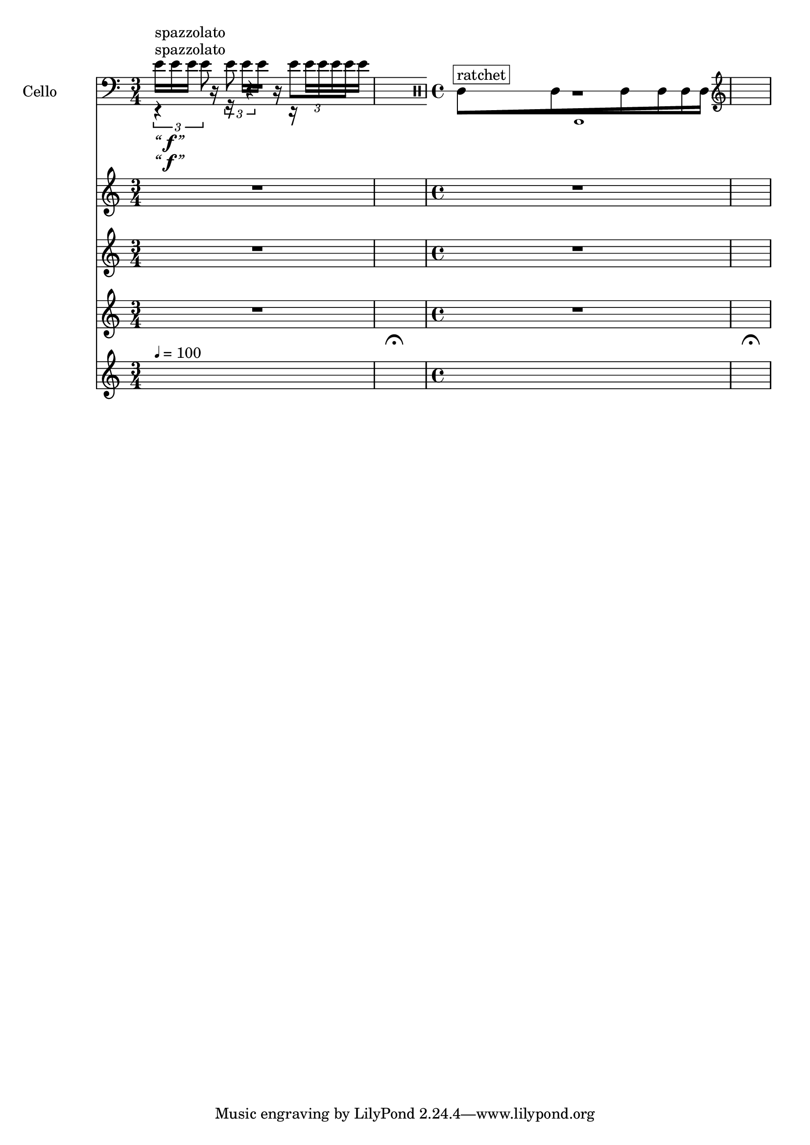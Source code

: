     \context Score = "Score" \with {
        currentBarNumber = #1
    } <<
        \tag flute.english_horn.clarinet.piano.percussion.violin.viola.cello
        \context TimeSignatureContext = "Time Signature Context" <<
            \context TimeSignatureContextMultimeasureRests = "Time Signature Context Multimeasure Rests" {
                {
                    \time 3/4
                    R1 * 3/4
                }
                {
                    \time 1/4
                    \once \override MultiMeasureRestText #'extra-offset = #'(0 . -7)
                    \once \override Score.MultiMeasureRest #'transparent = ##t
                    \once \override Score.TimeSignature #'stencil = ##f
                    R1 * 1/4
                        ^ \markup {
                            \musicglyph
                                #"scripts.ufermata"
                            }
                }
                {
                    \time 4/4
                    R1 * 1
                }
                {
                    \time 1/4
                    \once \override MultiMeasureRestText #'extra-offset = #'(0 . -7)
                    \once \override Score.MultiMeasureRest #'transparent = ##t
                    \once \override Score.TimeSignature #'stencil = ##f
                    R1 * 1/4
                        ^ \markup {
                            \musicglyph
                                #"scripts.ufermata"
                            }
                }
            }
            \context TimeSignatureContextSkips = "Time Signature Context Skips" {
                {
                    \time 3/4
                    \set Score.proportionalNotationDuration = #(ly:make-moment 1 16)
                    \newSpacingSection
                    s1 * 3/4 ^ \markup {
                        \fontsize
                            #-6
                            \general-align
                                #Y
                                #DOWN
                                \note-by-number
                                    #2
                                    #0
                                    #1
                        \upright
                            {
                                =
                                100
                            }
                        }
                }
                {
                    \time 1/4
                    \set Score.proportionalNotationDuration = #(ly:make-moment 1 4)
                    \newSpacingSection
                    s1 * 1/4
                }
                {
                    \time 4/4
                    \set Score.proportionalNotationDuration = #(ly:make-moment 63 1024)
                    \newSpacingSection
                    s1 * 1
                }
                {
                    \time 1/4
                    \set Score.proportionalNotationDuration = #(ly:make-moment 1 4)
                    \newSpacingSection
                    s1 * 1/4
                }
            }
        >>
        \context MusicContext = "Music Context" <<
            \context WindSectionStaffGroup = "Wind Section Staff Group" <<
                \tag flute
                \context FluteMusicStaff = "Flute Music Staff" {
                    \clef "treble"
                    \set FluteMusicStaff.instrumentName = \markup {
                    \hcenter-in
                        #16
                        Flute
                    }
                    \set FluteMusicStaff.shortInstrumentName = \markup {
                    \hcenter-in
                        #10
                        Fl.
                    }
                    \context FluteMusicVoice = "Flute Music Voice" {
                        R1 * 3/4
                        R1 * 1/4
                        R1 * 1
                        R1 * 1/4
                        \bar "|"
                    }
                }
                \tag english_horn
                \context EnglishHornMusicStaff = "English Horn Music Staff" {
                    \clef "treble"
                    \set EnglishHornMusicStaff.instrumentName = \markup {
                    \hcenter-in
                        #16
                        \center-column
                            {
                                English
                                horn
                            }
                    }
                    \set EnglishHornMusicStaff.shortInstrumentName = \markup {
                    \hcenter-in
                        #10
                        \line
                            {
                                Eng.
                                hn.
                            }
                    }
                    \context EnglishHornMusicVoice = "English Horn Music Voice" {
                        R1 * 1
                        \override TupletNumber #'text = \markup {
                            \scale
                                #'(0.75 . 0.75)
                                \score
                                    {
                                        \new Score \with {
                                            \override SpacingSpanner #'spacing-increment = #0.5
                                            proportionalNotationDuration = ##f
                                        } <<
                                            \new RhythmicStaff \with {
                                                \remove Time_signature_engraver
                                                \remove Staff_symbol_engraver
                                                \override Stem #'direction = #up
                                                \override Stem #'length = #5
                                                \override TupletBracket #'bracket-visibility = ##t
                                                \override TupletBracket #'direction = #up
                                                \override TupletBracket #'padding = #1.25
                                                \override TupletBracket #'shorten-pair = #'(-1 . -1.5)
                                                \override TupletNumber #'text = #tuplet-number::calc-fraction-text
                                                tupletFullLength = ##t
                                            } {
                                                c'1
                                            }
                                        >>
                                        \layout {
                                            indent = #0
                                            ragged-right = ##t
                                        }
                                    }
                            }
                        \times 1/1 {
                            \clef "percussion"
                            \once \override Beam #'grow-direction = #right
                            \override Staff.Stem #'stemlet-length = #0.75
                            \stopStaff
                            \once \override Staff.StaffSymbol.line-count = 1
                            \startStaff
                            c'16 * 187/32 [
                                ^ \markup {
                                    \whiteout
                                        \override
                                            #'(box-padding . 0.5)
                                            \box
                                                ratchet
                                    }
                            c'16 * 139/32
                            c'16 * 73/32
                            c'16 * 23/16
                            c'16 * 71/64
                            c'16 * 63/64 ]
                            \stopStaff
                            \startStaff
                            \revert Staff.Stem #'stemlet-length
                            \clef "treble"
                        }
                        \revert TupletNumber #'text
                        R1 * 1/4
                        \bar "|"
                    }
                }
                \tag clarinet
                \context ClarinetMusicStaff = "Clarinet Music Staff" {
                    \clef "treble"
                    \set ClarinetMusicStaff.instrumentName = \markup {
                    \hcenter-in
                        #16
                        Clarinet
                    }
                    \set ClarinetMusicStaff.shortInstrumentName = \markup {
                    \hcenter-in
                        #10
                        Cl.
                    }
                    \context ClarinetMusicVoice = "Clarinet Music Voice" {
                        R1 * 3/4
                        R1 * 1/4
                        R1 * 1
                        R1 * 1/4
                        \bar "|"
                    }
                }
            >>
            \context PercussionSectionStaffGroup = "Percussion Section Staff Group" <<
                \tag piano
                \context PianoStaffGroup = "Piano Staff Group" <<
                    \set PianoStaffGroup.instrumentName = \markup {
                    \hcenter-in
                        #16
                        Piano
                    }
                    \set PianoStaffGroup.shortInstrumentName = \markup {
                    \hcenter-in
                        #10
                        Pf.
                    }
                    \context PianoRHMusicStaff = "Piano RH Music Staff" {
                        \clef "treble"
                        \context PianoRHMusicVoice = "Piano RH Music Voice" {
                            R1 * 3/4
                            R1 * 1/4
                            R1 * 1
                            R1 * 1/4
                            \bar "|"
                        }
                    }
                    \context PianoLHMusicStaff = "Piano LH Music Staff" <<
                        \clef "bass"
                        \context PianoLHMusicVoice = "Piano LH Music Voice" {
                            R1 * 3/4
                            R1 * 1/4
                            R1 * 1
                            R1 * 1/4
                            \bar "|"
                        }
                        \context PianoLHAttackVoice = "Piano LH Attack Voice" {
                            R1 * 3/4
                            R1 * 1/4
                            R1 * 1
                            R1 * 1/4
                            \bar "|"
                        }
                    >>
                >>
                \tag percussion
                \context PercussionMusicStaff = "Percussion Music Staff" {
                    \clef "treble"
                    \set PercussionMusicStaff.instrumentName = \markup {
                    \hcenter-in
                        #16
                        Percussion
                    }
                    \set PercussionMusicStaff.shortInstrumentName = \markup {
                    \hcenter-in
                        #10
                        Perc.
                    }
                    \context PercussionMusicVoice = "Percussion Music Voice" {
                        R1 * 3/4
                        R1 * 1/4
                        R1 * 1
                        R1 * 1/4
                        \bar "|"
                    }
                }
            >>
            \context StringSectionStaffGroup = "String Section Staff Group" <<
                \tag violin
                \context ViolinMusicStaff = "Violin Music Staff" {
                    \clef "treble"
                    \set ViolinMusicStaff.instrumentName = \markup {
                    \hcenter-in
                        #16
                        Violin
                    }
                    \set ViolinMusicStaff.shortInstrumentName = \markup {
                    \hcenter-in
                        #10
                        Vn.
                    }
                    \context ViolinMusicVoice = "Violin Music Voice" {
                        e'16 [
                            ^ \markup {
                                \whiteout
                                    \upright
                                        spazzolato
                                }
                            _ \markup {
                                \larger
                                    \italic
                                        “
                                \dynamic
                                    \override
                                        #'(font-name . #f)
                                        f
                                \larger
                                    \italic
                                        ”
                                }
                        e'16
                        e'16 ]
                        r16
                        r16
                        e'16 [
                        e'16 ]
                        r16
                        r16
                        e'16 [
                        e'16
                        e'16 ]
                        R1 * 3/2
                        \bar "|"
                    }
                }
                \tag viola
                \context ViolaMusicStaff = "Viola Music Staff" {
                    \clef "alto"
                    \set ViolaMusicStaff.instrumentName = \markup {
                    \hcenter-in
                        #16
                        Viola
                    }
                    \set ViolaMusicStaff.shortInstrumentName = \markup {
                    \hcenter-in
                        #10
                        Va.
                    }
                    \context ViolaMusicVoice = "Viola Music Voice" {
                        \times 2/3 {
                            r4
                                ^ \markup {
                                    \whiteout
                                        \upright
                                            spazzolato
                                    }
                                _ \markup {
                                    \larger
                                        \italic
                                            “
                                    \dynamic
                                        \override
                                            #'(font-name . #f)
                                            f
                                    \larger
                                        \italic
                                            ”
                                    }
                            e'8
                        }
                        \times 2/3 {
                            e'8
                            r4
                        }
                        \times 2/3 {
                            e'8 [
                            e'8
                            e'8 ]
                        }
                        R1 * 3/2
                        \bar "|"
                    }
                }
                \tag cello
                \context CelloMusicStaff = "Cello Music Staff" {
                    \clef "bass"
                    \set CelloMusicStaff.instrumentName = \markup {
                    \hcenter-in
                        #16
                        Cello
                    }
                    \set CelloMusicStaff.shortInstrumentName = \markup {
                    \hcenter-in
                        #10
                        Vc.
                    }
                    \context CelloMusicVoice = "Cello Music Voice" {
                        R1 * 3/4
                        R1 * 1/4
                        R1 * 1
                        R1 * 1/4
                        \bar "|"
                    }
                }
            >>
        >>
    >>
